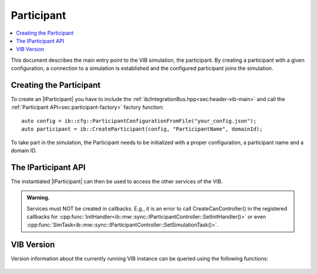 =============
Participant
=============

.. contents:: :local:
   :depth: 1

This document describes the main entry point to the VIB simulation, the participant.
By creating a participant with a given configuration, a connection 
to a simulation is established and the configured participant joins the simulation.

.. |IParticipant| replace:: :cpp:class:`IParticipant<ib::mw::IParticipant>` 

Creating the Participant
~~~~~~~~~~~~~~~~~~~~~~~~
To create an |IParticipant| you have to include the 
:ref:`ib/IntegrationBus.hpp<sec:header-vib-main>` and call the :ref:`Participant API<sec:participant-factory>`
factory function::

    auto config = ib::cfg::ParticipantConfigurationFromFile("your_config.json");
    auto participant = ib::CreateParticipant(config, "ParticipantName", domainId);

To take part in the simulation, the Participant needs to be initialized with a proper
configuration, a participant name and a domain ID.

.. _sec:iparticipant-api:

The IParticipant API
~~~~~~~~~~~~~~~~~~~

The instantiated |IParticipant| can then be used to access the other services
of the VIB.

.. admonition:: Warning.

    Services must NOT be created in callbacks. E.g., it is an error to call
    CreateCanController() in the registered callbacks for
    :cpp:func:`InitHandler<ib::mw::sync::IParticipantController::SetInitHandler()>`
    or even
    :cpp:func:`SimTask<ib::mw::sync::IParticipantController::SetSimulationTask()>`.


.. doxygenclass:: ib::mw::IParticipant
   :members:


VIB Version
~~~~~~~~~~~
Version information about the currently running VIB instance
can be queried using the following functions:

    .. doxygenfunction:: ib::version::Major()

    .. doxygenfunction:: ib::version::Minor()

    .. doxygenfunction:: ib::version::Patch()

    .. doxygenfunction:: ib::version::String()

    .. doxygenfunction:: ib::version::BuildNumber()

    .. doxygenfunction:: ib::version::SprintNumber()

    .. doxygenfunction:: ib::version::SprintName()

    .. doxygenfunction:: ib::version::GitHash()
